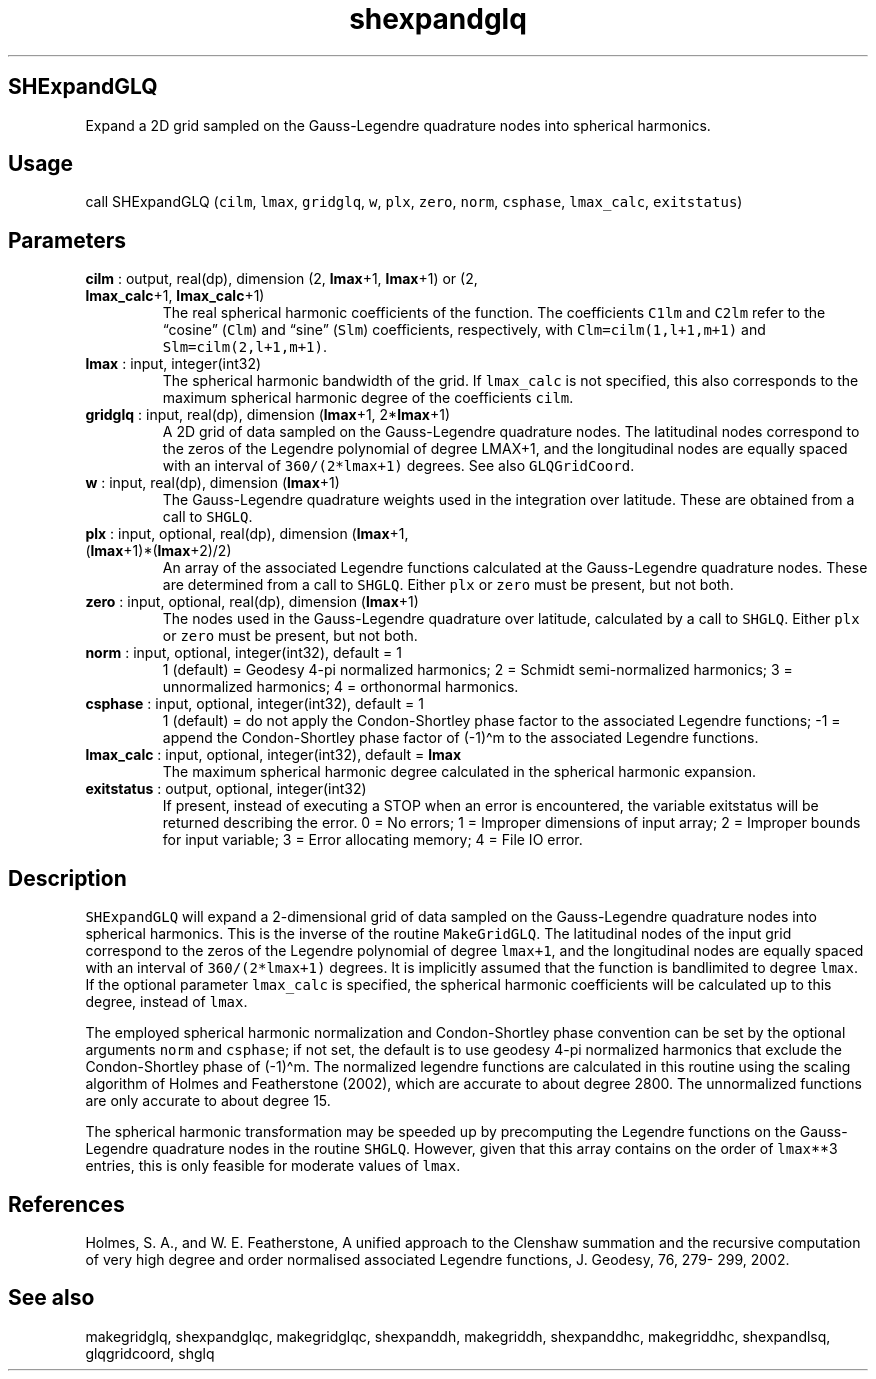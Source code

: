 .\" Automatically generated by Pandoc 2.11.3.2
.\"
.TH "shexpandglq" "1" "2020-12-16" "Fortran 95" "SHTOOLS 4.8"
.hy
.SH SHExpandGLQ
.PP
Expand a 2D grid sampled on the Gauss-Legendre quadrature nodes into
spherical harmonics.
.SH Usage
.PP
call SHExpandGLQ (\f[C]cilm\f[R], \f[C]lmax\f[R], \f[C]gridglq\f[R],
\f[C]w\f[R], \f[C]plx\f[R], \f[C]zero\f[R], \f[C]norm\f[R],
\f[C]csphase\f[R], \f[C]lmax_calc\f[R], \f[C]exitstatus\f[R])
.SH Parameters
.TP
\f[B]\f[CB]cilm\f[B]\f[R] : output, real(dp), dimension (2, \f[B]\f[CB]lmax\f[B]\f[R]+1, \f[B]\f[CB]lmax\f[B]\f[R]+1) or (2, \f[B]\f[CB]lmax_calc\f[B]\f[R]+1, \f[B]\f[CB]lmax_calc\f[B]\f[R]+1)
The real spherical harmonic coefficients of the function.
The coefficients \f[C]C1lm\f[R] and \f[C]C2lm\f[R] refer to the
\[lq]cosine\[rq] (\f[C]Clm\f[R]) and \[lq]sine\[rq] (\f[C]Slm\f[R])
coefficients, respectively, with \f[C]Clm=cilm(1,l+1,m+1)\f[R] and
\f[C]Slm=cilm(2,l+1,m+1)\f[R].
.TP
\f[B]\f[CB]lmax\f[B]\f[R] : input, integer(int32)
The spherical harmonic bandwidth of the grid.
If \f[C]lmax_calc\f[R] is not specified, this also corresponds to the
maximum spherical harmonic degree of the coefficients \f[C]cilm\f[R].
.TP
\f[B]\f[CB]gridglq\f[B]\f[R] : input, real(dp), dimension (\f[B]\f[CB]lmax\f[B]\f[R]+1, 2*\f[B]\f[CB]lmax\f[B]\f[R]+1)
A 2D grid of data sampled on the Gauss-Legendre quadrature nodes.
The latitudinal nodes correspond to the zeros of the Legendre polynomial
of degree LMAX+1, and the longitudinal nodes are equally spaced with an
interval of \f[C]360/(2*lmax+1)\f[R] degrees.
See also \f[C]GLQGridCoord\f[R].
.TP
\f[B]\f[CB]w\f[B]\f[R] : input, real(dp), dimension (\f[B]\f[CB]lmax\f[B]\f[R]+1)
The Gauss-Legendre quadrature weights used in the integration over
latitude.
These are obtained from a call to \f[C]SHGLQ\f[R].
.TP
\f[B]\f[CB]plx\f[B]\f[R] : input, optional, real(dp), dimension (\f[B]\f[CB]lmax\f[B]\f[R]+1, (\f[B]\f[CB]lmax\f[B]\f[R]+1)*(\f[B]\f[CB]lmax\f[B]\f[R]+2)/2)
An array of the associated Legendre functions calculated at the
Gauss-Legendre quadrature nodes.
These are determined from a call to \f[C]SHGLQ\f[R].
Either \f[C]plx\f[R] or \f[C]zero\f[R] must be present, but not both.
.TP
\f[B]\f[CB]zero\f[B]\f[R] : input, optional, real(dp), dimension (\f[B]\f[CB]lmax\f[B]\f[R]+1)
The nodes used in the Gauss-Legendre quadrature over latitude,
calculated by a call to \f[C]SHGLQ\f[R].
Either \f[C]plx\f[R] or \f[C]zero\f[R] must be present, but not both.
.TP
\f[B]\f[CB]norm\f[B]\f[R] : input, optional, integer(int32), default = 1
1 (default) = Geodesy 4-pi normalized harmonics; 2 = Schmidt
semi-normalized harmonics; 3 = unnormalized harmonics; 4 = orthonormal
harmonics.
.TP
\f[B]\f[CB]csphase\f[B]\f[R] : input, optional, integer(int32), default = 1
1 (default) = do not apply the Condon-Shortley phase factor to the
associated Legendre functions; -1 = append the Condon-Shortley phase
factor of (-1)\[ha]m to the associated Legendre functions.
.TP
\f[B]\f[CB]lmax_calc\f[B]\f[R] : input, optional, integer(int32), default = \f[B]\f[CB]lmax\f[B]\f[R]
The maximum spherical harmonic degree calculated in the spherical
harmonic expansion.
.TP
\f[B]\f[CB]exitstatus\f[B]\f[R] : output, optional, integer(int32)
If present, instead of executing a STOP when an error is encountered,
the variable exitstatus will be returned describing the error.
0 = No errors; 1 = Improper dimensions of input array; 2 = Improper
bounds for input variable; 3 = Error allocating memory; 4 = File IO
error.
.SH Description
.PP
\f[C]SHExpandGLQ\f[R] will expand a 2-dimensional grid of data sampled
on the Gauss-Legendre quadrature nodes into spherical harmonics.
This is the inverse of the routine \f[C]MakeGridGLQ\f[R].
The latitudinal nodes of the input grid correspond to the zeros of the
Legendre polynomial of degree \f[C]lmax+1\f[R], and the longitudinal
nodes are equally spaced with an interval of \f[C]360/(2*lmax+1)\f[R]
degrees.
It is implicitly assumed that the function is bandlimited to degree
\f[C]lmax\f[R].
If the optional parameter \f[C]lmax_calc\f[R] is specified, the
spherical harmonic coefficients will be calculated up to this degree,
instead of \f[C]lmax\f[R].
.PP
The employed spherical harmonic normalization and Condon-Shortley phase
convention can be set by the optional arguments \f[C]norm\f[R] and
\f[C]csphase\f[R]; if not set, the default is to use geodesy 4-pi
normalized harmonics that exclude the Condon-Shortley phase of
(-1)\[ha]m.
The normalized legendre functions are calculated in this routine using
the scaling algorithm of Holmes and Featherstone (2002), which are
accurate to about degree 2800.
The unnormalized functions are only accurate to about degree 15.
.PP
The spherical harmonic transformation may be speeded up by precomputing
the Legendre functions on the Gauss-Legendre quadrature nodes in the
routine \f[C]SHGLQ\f[R].
However, given that this array contains on the order of
\f[C]lmax\f[R]**3 entries, this is only feasible for moderate values of
\f[C]lmax\f[R].
.SH References
.PP
Holmes, S.
A., and W.
E.
Featherstone, A unified approach to the Clenshaw summation and the
recursive computation of very high degree and order normalised
associated Legendre functions, J.
Geodesy, 76, 279- 299, 2002.
.SH See also
.PP
makegridglq, shexpandglqc, makegridglqc, shexpanddh, makegriddh,
shexpanddhc, makegriddhc, shexpandlsq, glqgridcoord, shglq
